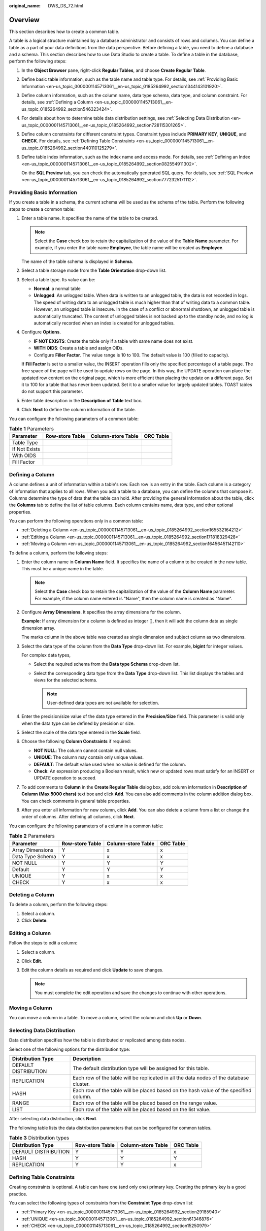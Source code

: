 :original_name: DWS_DS_72.html

.. _DWS_DS_72:

Overview
========

This section describes how to create a common table.

A table is a logical structure maintained by a database administrator and consists of rows and columns. You can define a table as a part of your data definitions from the data perspective. Before defining a table, you need to define a database and a schema. This section describes how to use Data Studio to create a table. To define a table in the database, perform the following steps:

#. In the **Object Browser** pane, right-click **Regular Tables**, and choose **Create Regular Table**.

#. Define basic table information, such as the table name and table type. For details, see :ref:`Providing Basic Information <en-us_topic_0000001145713061__en-us_topic_0185264992_section1344143101920>`.

#. Define column information, such as the column name, data type schema, data type, and column constraint. For details, see :ref:`Defining a Column <en-us_topic_0000001145713061__en-us_topic_0185264992_section546323424>`.

#. For details about how to determine table data distribution settings, see :ref:`Selecting Data Distribution <en-us_topic_0000001145713061__en-us_topic_0185264992_section728115301265>`.

#. Define column constraints for different constraint types. Constraint types include **PRIMARY KEY**, **UNIQUE**, and **CHECK**. For details, see :ref:`Defining Table Constraints <en-us_topic_0000001145713061__en-us_topic_0185264992_section440110125279>`.

#. Define table index information, such as the index name and access mode. For details, see :ref:`Defining an Index <en-us_topic_0000001145713061__en-us_topic_0185264992_section082554911302>`.

   On the **SQL Preview** tab, you can check the automatically generated SQL query. For details, see :ref:`SQL Preview <en-us_topic_0000001145713061__en-us_topic_0185264992_section7772325171112>`.

.. _en-us_topic_0000001145713061__en-us_topic_0185264992_section1344143101920:

Providing Basic Information
---------------------------

If you create a table in a schema, the current schema will be used as the schema of the table. Perform the following steps to create a common table:

#. Enter a table name. It specifies the name of the table to be created.

   .. note::

      Select the **Case** check box to retain the capitalization of the value of the **Table Name** parameter. For example, if you enter the table name **Employee**, the table name will be created as **Employee**.

   The name of the table schema is displayed in **Schema**.

#. Select a table storage mode from the **Table Orientation** drop-down list.

#. Select a table type. Its value can be:

   -  **Normal**: a normal table
   -  **Unlogged**: An unlogged table. When data is written to an unlogged table, the data is not recorded in logs. The speed of writing data to an unlogged table is much higher than that of writing data to a common table. However, an unlogged table is insecure. In the case of a conflict or abnormal shutdown, an unlogged table is automatically truncated. The content of unlogged tables is not backed up to the standby node, and no log is automatically recorded when an index is created for unlogged tables.

#. Configure **Options**.

   -  **IF NOT EXISTS**: Create the table only if a table with same name does not exist.
   -  **WITH OIDS**: Create a table and assign OIDs.
   -  Configure **Filler Factor**. The value range is 10 to 100. The default value is 100 (filled to capacity).

   If **Fill Factor** is set to a smaller value, the INSERT operation fills only the specified percentage of a table page. The free space of the page will be used to update rows on the page. In this way, the UPDATE operation can place the updated row content on the original page, which is more efficient than placing the update on a different page. Set it to 100 for a table that has never been updated. Set it to a smaller value for largely updated tables. TOAST tables do not support this parameter.

#. Enter table description in the **Description of Table** text box.

#. Click **Next** to define the column information of the table.

You can configure the following parameters of a common table:

.. table:: **Table 1** Parameters

   ============= =============== ================== =========
   Parameter     Row-store Table Column-store Table ORC Table
   ============= =============== ================== =========
   Table Type    |image1|        |image2|           |image3|
   If Not Exists |image4|        |image5|           |image6|
   With OIDS     |image7|        |image8|           |image9|
   Fill Factor   |image10|       |image11|          |image12|
   ============= =============== ================== =========

.. _en-us_topic_0000001145713061__en-us_topic_0185264992_section546323424:

Defining a Column
-----------------

A column defines a unit of information within a table's row. Each row is an entry in the table. Each column is a category of information that applies to all rows. When you add a table to a database, you can define the columns that compose it. Columns determine the type of data that the table can hold. After providing the general information about the table, click the **Columns** tab to define the list of table columns. Each column contains name, data type, and other optional properties.

You can perform the following operations only in a common table:

-  :ref:`Deleting a Column <en-us_topic_0000001145713061__en-us_topic_0185264992_section165532164212>`
-  :ref:`Editing a Column <en-us_topic_0000001145713061__en-us_topic_0185264992_section171818329428>`
-  :ref:`Moving a Column <en-us_topic_0000001145713061__en-us_topic_0185264992_section16456451142110>`

To define a column, perform the following steps:

#. Enter the column name in **Column Name** field. It specifies the name of a column to be created in the new table. This must be a unique name in the table.

   .. note::

      Select the **Case** check box to retain the capitalization of the value of the **Column Name** parameter. For example, if the column name entered is "Name", then the column name is created as "Name".

#. Configure **Array Dimensions**. It specifies the array dimensions for the column.

   **Example:** If array dimension for a column is defined as integer [], then it will add the column data as single dimension array.

   |image13|

   The marks column in the above table was created as single dimension and subject column as two dimensions.

#. Select the data type of the column from the **Data Type** drop-down list. For example, **bigint** for integer values.

   For complex data types,

   -  Select the required schema from the **Data type Schema** drop-down list.
   -  Select the corresponding data type from the **Data Type** drop-down list. This list displays the tables and views for the selected schema.

      .. note::

         User-defined data types are not available for selection.

#. Enter the precision/size value of the data type entered in the **Precision/Size** field. This parameter is valid only when the data type can be defined by precision or size.

#. Select the scale of the data type entered in the **Scale** field.

#. Choose the following **Column Constraints** if required:

   -  **NOT NULL**: The column cannot contain null values.
   -  **UNIQUE**: The column may contain only unique values.
   -  **DEFAULT**: The default value used when no value is defined for the column.
   -  **Check**: An expression producing a Boolean result, which new or updated rows must satisfy for an INSERT or UPDATE operation to succeed.

#. To add comments to **Column** in the **Create Regular Table** dialog box, add column information in **Description of Column (Max 5000 chars)** text box and click **Add**. You can also add comments in the column addition dialog box. You can check comments in general table properties.

#. After you enter all information for new column, click **Add**. You can also delete a column from a list or change the order of columns. After defining all columns, click **Next**.

You can configure the following parameters of a column in a common table:

.. table:: **Table 2** Parameters

   ================ =============== ================== =========
   Parameter        Row-store Table Column-store Table ORC Table
   ================ =============== ================== =========
   Array Dimensions Y               x                  x
   Data Type Schema Y               x                  x
   NOT NULL         Y               Y                  Y
   Default          Y               Y                  Y
   UNIQUE           Y               x                  x
   CHECK            Y               x                  x
   ================ =============== ================== =========

.. _en-us_topic_0000001145713061__en-us_topic_0185264992_section165532164212:

Deleting a Column
-----------------

To delete a column, perform the following steps:

#. Select a column.
#. Click **Delete**.

.. _en-us_topic_0000001145713061__en-us_topic_0185264992_section171818329428:

Editing a Column
----------------

Follow the steps to edit a column:

#. Select a column.
#. Click **Edit**.
#. Edit the column details as required and click **Update** to save changes.

   .. note::

      You must complete the edit operation and save the changes to continue with other operations.

.. _en-us_topic_0000001145713061__en-us_topic_0185264992_section16456451142110:

Moving a Column
---------------

You can move a column in a table. To move a column, select the column and click **Up** or **Down**.

.. _en-us_topic_0000001145713061__en-us_topic_0185264992_section728115301265:

Selecting Data Distribution
---------------------------

Data distribution specifies how the table is distributed or replicated among data nodes.

Select one of the following options for the distribution type:

+----------------------+-----------------------------------------------------------------------------------------+
| Distribution Type    | Description                                                                             |
+======================+=========================================================================================+
| DEFAULT DISTRIBUTION | The default distribution type will be assigned for this table.                          |
+----------------------+-----------------------------------------------------------------------------------------+
| REPLICATION          | Each row of the table will be replicated in all the data nodes of the database cluster. |
+----------------------+-----------------------------------------------------------------------------------------+
| HASH                 | Each row of the table will be placed based on the hash value of the specified column.   |
+----------------------+-----------------------------------------------------------------------------------------+
| RANGE                | Each row of the table will be placed based on the range value.                          |
+----------------------+-----------------------------------------------------------------------------------------+
| LIST                 | Each row of the table will be placed based on the list value.                           |
+----------------------+-----------------------------------------------------------------------------------------+

After selecting data distribution, click **Next**.

The following table lists the data distribution parameters that can be configured for common tables.

.. table:: **Table 3** Distribution types

   ==================== =============== ================== =========
   Distribution Type    Row-store Table Column-store Table ORC Table
   ==================== =============== ================== =========
   DEFAULT DISTRIBUTION Y               Y                  x
   HASH                 Y               Y                  Y
   REPLICATION          Y               Y                  x
   ==================== =============== ================== =========

.. _en-us_topic_0000001145713061__en-us_topic_0185264992_section440110125279:

Defining Table Constraints
--------------------------

Creating constraints is optional. A table can have one (and only one) primary key. Creating the primary key is a good practice.

You can select the following types of constraints from the **Constraint Type** drop-down list:

-  :ref:`Primary Key <en-us_topic_0000001145713061__en-us_topic_0185264992_section29185940>`
-  :ref:`UNIQUE <en-us_topic_0000001145713061__en-us_topic_0185264992_section61346876>`
-  :ref:`CHECK <en-us_topic_0000001145713061__en-us_topic_0185264992_section15250979>`

.. _en-us_topic_0000001145713061__en-us_topic_0185264992_section29185940:

Primary Key
-----------

The primary key is the unique identity of a row and consists of one or more columns.

Only one primary key can be specified for a table, either as a column constraint or as a table constraint. The primary key constraint must name a set of columns that is different from other sets of columns named by any unique constraint defined for the same table.

Set the constraint type to **PRIMARY KEY** and enter the constraint name. Select a column from the **Available Columns** list and click **Add**. If you need a multi-column primary key, repeat this step for another column.

**Fill Factor** for a table is in the range 10 and 100 (unit: %). The default value is 100 (filled to capacity). If **Fill Factor** is set to a smaller value, the INSERT operation fills only the specified percentage of a table page. The free space of the page will be used to update rows on the page. In this way, the UPDATE operation can place the updated row content on the original page, which is more efficient than placing the update on a different page. Set it to 100 for a table that has never been updated. Set it to a smaller value for largely updated tables. TOAST tables do not support this parameter.

**DEFERRABLE**: Defer an option.

**INITIALLY DEFERRED**: Check the constraint at the specified time point.

In the **Constraints** area, click **Add**.

You can click **Delete** to delete a primary key from the list.

Mandatory parameters are marked with asterisks (``*``).

.. _en-us_topic_0000001145713061__en-us_topic_0185264992_section61346876:

UNIQUE
------

Set the constraint type to **UNIQUE** and enter the constraint name.

Select a column from the **Available Columns** list and click **Add**. To configure unique for multiple columns, repeat this step for another column. After adding the first column, the UNIQUE constraint name will be automatically filled. The name can be modified.

**Fill Factor**: For details, see :ref:`Primary Key <en-us_topic_0000001145713061__en-us_topic_0185264992_section29185940>`.

**DEFERRABLE**: For details, see :ref:`Primary Key <en-us_topic_0000001145713061__en-us_topic_0185264992_section29185940>`.

**INITIALLY DEFERRED**: For details, see :ref:`Primary Key <en-us_topic_0000001145713061__en-us_topic_0185264992_section29185940>`.

You can click **Delete** to delete UNIQUE from the list.

Mandatory parameters are marked with asterisks (``*``).

.. _en-us_topic_0000001145713061__en-us_topic_0185264992_section15250979:

CHECK
-----

Set the constraint type to **CHECK** and enter the constraint name.

When the INSERT or UPDATE operation is performed, and if the check expression fails, then table data is not altered.

If you double-click column in **Available Columns** list, it is inserted to **Check Expression** edit line to current cursor position.

In the **Constraints** area, click **Add**. You can click **Delete** to delete CHECK from the list. Mandatory parameters are marked with asterisks (``*``). After defining all constraints, click **Next**.

The following table lists the table constraint parameters that can be configured for common tables.

.. table:: **Table 4** Constraint types

   =============== =============== ================== =========
   Constraint Type Row-store Table Column-store Table ORC Table
   =============== =============== ================== =========
   CHECK           Y               x                  x
   UNIQUE          Y               x                  x
   PRIMARY KEY     Y               x                  x
   =============== =============== ================== =========

.. _en-us_topic_0000001145713061__en-us_topic_0185264992_section082554911302:

Defining an Index
-----------------

Indexes are optional. They are used to enhance database performance. This operation constructs an index on the specified column(s) of the specified table. Select the **Unique Index** check box to enable this option.

Choose the name of the index method from the **Access Method** list. The default method is B-tree.

The **Fill factor** for an index is a percentage that determines how full the index method will try to pack index pages. For B-trees, leaf pages are filled to this percentage during initial index build, and also when extending the index at the right (adding new largest key values). If pages subsequently become completely full, they will be split, leading to gradual degradation in the index's efficiency. B-trees use a default fill factor of 90, but any integer value from 10 to 100 can be selected. If the table is static, then a fill factor of 100 can minimize the index's physical size. For heavily updated tables, an explain plan smaller fill factor is better to minimize the need for page splits. Other indexing methods use different fill factors but work in similar ways. The default fill factor varies between methods.

You can either enter a user-defined expression for the index or you can create the index using the **Available Columns** list. Select the column in the **Available Columns** list and click **Add**. If you need a multi-column index, repeat this step for other columns.

After entering the required information for the new index, click **Add**.

You can also delete an index from the list using the **Delete** button. After defining all indexes, click **Next**.

You can configure the following parameters of an index in a common table.

.. table:: **Table 5** Parameters

   ======================= =============== ================== =========
   Parameter               Row-store Table Column-store Table ORC Table
   ======================= =============== ================== =========
   Unique Indexes          Y               x                  x
   btree                   Y               Y                  x
   gin                     Y               Y                  x
   gist                    Y               Y                  x
   hash                    Y               Y                  x
   psort                   Y               Y                  x
   spgist                  Y               Y                  x
   Fill Factor             Y               x                  x
   User Defined Expression Y               x                  x
   Partial Index           Y               x                  x
   ======================= =============== ================== =========

.. _en-us_topic_0000001145713061__en-us_topic_0185264992_section7772325171112:

SQL Preview
-----------

Data Studio generates a DDL statement based on the inputs provided in **Create New table** wizard.

You can only view, select, and copy the query. You cannot edit the query.

-  To select all queries, press **Ctrl+A** or right-click and select **Select All**.
-  To copy the selected query, press **Ctrl+C** or right-click and select **Copy**.

Click **Finish** to create the table. On clicking the **Finish** button, the generated query will be sent to the server. Any errors are displayed in the dialog box and status bar.

.. |image1| image:: /_static/images/en-us_image_0000001145713141.png
.. |image2| image:: /_static/images/en-us_image_0000001145913179.png
.. |image3| image:: /_static/images/en-us_image_0000001145713137.png
.. |image4| image:: /_static/images/en-us_image_0000001098673388.png
.. |image5| image:: /_static/images/en-us_image_0000001099153194.png
.. |image6| image:: /_static/images/en-us_image_0000001145713139.png
.. |image7| image:: /_static/images/en-us_image_0000001145713135.png
.. |image8| image:: /_static/images/en-us_image_0000001098993222.png
.. |image9| image:: /_static/images/en-us_image_0000001098833220.png
.. |image10| image:: /_static/images/en-us_image_0000001098833218.png
.. |image11| image:: /_static/images/en-us_image_0000001099153200.png
.. |image12| image:: /_static/images/en-us_image_0000001145913177.png
.. |image13| image:: /_static/images/en-us_image_0000001098993220.jpg
